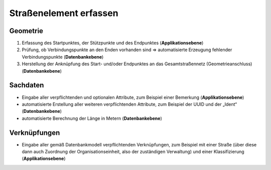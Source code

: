 .. index:: Endpunkte, Gesamtstraßennetz, Startpunkte, Straßen, Straßenelemente, Stützpunkte, Topologie, Verbindungspunkte

Straßenelement erfassen
=======================

.. image:: /_static/strassenelement-erfassen.png

.. _strassenelement-erfassen_geometrie:

Geometrie
---------

#. Erfassung des Startpunktes, der Stützpunkte und des Endpunktes (**Applikationsebene**)
#. Prüfung, ob Verbindungspunkte an den Enden vorhanden sind ⇒ automatisierte Erzeugung fehlender Verbindungspunkte (**Datenbankebene**)
#. Herstellung der Anknüpfung des Start- und/oder Endpunktes an das Gesamtstraßennetz (Geometrieanschluss) (**Datenbankebene**)

.. _strassenelement-erfassen_sachdaten:

Sachdaten
---------

* Eingabe aller verpflichtenden und optionalen Attribute, zum Beispiel einer Bemerkung (**Applikationsebene**)
* automatisierte Erstellung aller weiteren verpflichtenden Attribute, zum Beispiel der UUID und der „Ident“ (**Datenbankebene**)
* automatisierte Berechnung der Länge in Metern (**Datenbankebene**)

.. _strassenelement-erfassen_verknuepfungen:

Verknüpfungen
-------------

* Eingabe aller gemäß Datenbankmodell verpflichtenden Verknüpfungen, zum Beispiel mit einer Straße (über diese dann auch Zuordnung der Organisationseinheit, also der zuständigen Verwaltung) und einer Klassifizierung (**Applikationsebene**)

